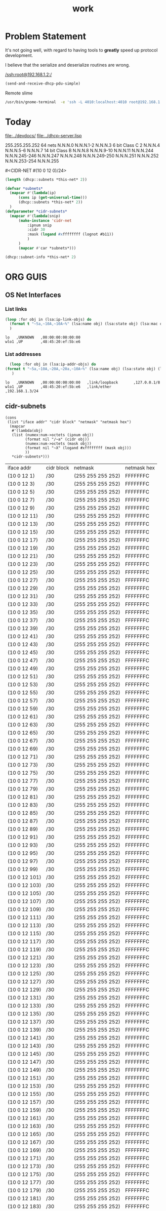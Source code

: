 #+title: work
#+startup: overview


* Problem Statement
  It's not going well, with regard to having tools to *greatly* speed
  up protocol development.  

  I believe that the serialize and deserialize routines are wrong.



[[/ssh:root@192.168.1.2:/]]



#+begin_src lisp
  (send-and-receive-dhcp-pdu-simple)
#+end_src

#+RESULTS:
: 1


  Remote slime
#+BEGIN_SRC sh
  /usr/bin/gnome-terminal  -e 'ssh -L 4010:localhost:4010 root@192.168.1.7' &
#+END_SRC

#+RESULTS:
: # Failed to parse arguments: Unknown option -L



* Today
  [[file:../devdocs/]]
  [[file:../dhcp-server.lisp]]



255.255.255.252 64 nets      N.N.N.0     N.N.N.1-2        N.N.N.3
6 bit Class C   2            N.N.N.4     N.N.N.5-6        N.N.N.7
14 bit Class B               N.N.N.8     N.N.N.9-10       N.N.N.11
                             N.N.N.244   N.N.N.245-246    N.N.N.247
                             N.N.N.248   N.N.N.249-250    N.N.N.251
                             N.N.N.252   N.N.N.253-254    N.N.N.255


#<CIDR-NET #(10 0 12 0)/24>



#+begin_src lisp
  (length (dhcp::subnets *this-net* 2))
#+end_src

#+RESULTS:
: 126

#+begin_src lisp
    (defvar *subnets* 
      (mapcar #'(lambda(ip)
		  (cons ip (get-universal-time)))
		  (dhcp::subnets *this-net* 2))
      )
    (defparameter *cidr-subnets* 
      (mapcar #'(lambda(snip)
		  (make-instance 'cidr-net
		      :ipnum snip
		      :cidr 30
		      :mask (logand #xffffffff (lognot #b11))
		      )
		  )
		  (mapcar #'car *subnets*)))
#+end_src

#+RESULTS:
: *CIDR-SUBNETS*

#+begin_src lisp
  (dhcp::subnet-info *this-net* 2)
#+end_src

#+RESULTS:
| :NUM-NETS | 126 |


* ORG GUIS

** OS Net Interfaces
*** List links
    #+begin_src lisp :results output
     (loop :for obj in (lsa:ip-link-objs) do
       (format t "~5a,~10A,~10A~%" (lsa:name obj) (lsa:state obj) (lsa:mac obj))
       )
   
    #+end_src

    #+RESULTS:
    : lo   ,UNKNOWN   ,00:00:00:00:00:00
    : wlo1 ,UP        ,48:45:20:ef:5b:e6

*** List addresses
    #+begin_src lisp :results output
      (loop :for obj in (lsa:ip-addr-objs) do
	(format t "~5a,~10A,~20A,~20a,~10A~%" (lsa:name obj) (lsa:state obj) (lsa:mac obj) (lsa:ltype obj) (lsa:addr obj))
       )   
    #+end_src

    #+RESULTS:
    : lo   ,UNKNOWN   ,00:00:00:00:00:00   ,link/loopback       ,127.0.0.1/8
    : wlo1 ,UP        ,48:45:20:ef:5b:e6   ,link/ether          ,192.168.1.3/24


** cidr-subnets
   #+begin_src lisp :result 
	 (cons
	  (list "iface addr" "cidr block" "netmask" "netmask hex")
	   (mapcar 
	    #'(lambda(obj)
		(list (numex:num->octets (ipnum obj))
		      (format nil "/~a" (cidr obj))
		      (numex:num->octets (mask obj))
		      (format nil "~X" (logand #xffffffff (mask obj)))
		      ))
	    ,*cidr-subnets*)))
   #+end_src

   #+RESULTS:
   | iface addr    | cidr block | netmask           | netmask hex |
   | (10 0 12 1)   | /30        | (255 255 255 252) | FFFFFFFC    |
   | (10 0 12 3)   | /30        | (255 255 255 252) | FFFFFFFC    |
   | (10 0 12 5)   | /30        | (255 255 255 252) | FFFFFFFC    |
   | (10 0 12 7)   | /30        | (255 255 255 252) | FFFFFFFC    |
   | (10 0 12 9)   | /30        | (255 255 255 252) | FFFFFFFC    |
   | (10 0 12 11)  | /30        | (255 255 255 252) | FFFFFFFC    |
   | (10 0 12 13)  | /30        | (255 255 255 252) | FFFFFFFC    |
   | (10 0 12 15)  | /30        | (255 255 255 252) | FFFFFFFC    |
   | (10 0 12 17)  | /30        | (255 255 255 252) | FFFFFFFC    |
   | (10 0 12 19)  | /30        | (255 255 255 252) | FFFFFFFC    |
   | (10 0 12 21)  | /30        | (255 255 255 252) | FFFFFFFC    |
   | (10 0 12 23)  | /30        | (255 255 255 252) | FFFFFFFC    |
   | (10 0 12 25)  | /30        | (255 255 255 252) | FFFFFFFC    |
   | (10 0 12 27)  | /30        | (255 255 255 252) | FFFFFFFC    |
   | (10 0 12 29)  | /30        | (255 255 255 252) | FFFFFFFC    |
   | (10 0 12 31)  | /30        | (255 255 255 252) | FFFFFFFC    |
   | (10 0 12 33)  | /30        | (255 255 255 252) | FFFFFFFC    |
   | (10 0 12 35)  | /30        | (255 255 255 252) | FFFFFFFC    |
   | (10 0 12 37)  | /30        | (255 255 255 252) | FFFFFFFC    |
   | (10 0 12 39)  | /30        | (255 255 255 252) | FFFFFFFC    |
   | (10 0 12 41)  | /30        | (255 255 255 252) | FFFFFFFC    |
   | (10 0 12 43)  | /30        | (255 255 255 252) | FFFFFFFC    |
   | (10 0 12 45)  | /30        | (255 255 255 252) | FFFFFFFC    |
   | (10 0 12 47)  | /30        | (255 255 255 252) | FFFFFFFC    |
   | (10 0 12 49)  | /30        | (255 255 255 252) | FFFFFFFC    |
   | (10 0 12 51)  | /30        | (255 255 255 252) | FFFFFFFC    |
   | (10 0 12 53)  | /30        | (255 255 255 252) | FFFFFFFC    |
   | (10 0 12 55)  | /30        | (255 255 255 252) | FFFFFFFC    |
   | (10 0 12 57)  | /30        | (255 255 255 252) | FFFFFFFC    |
   | (10 0 12 59)  | /30        | (255 255 255 252) | FFFFFFFC    |
   | (10 0 12 61)  | /30        | (255 255 255 252) | FFFFFFFC    |
   | (10 0 12 63)  | /30        | (255 255 255 252) | FFFFFFFC    |
   | (10 0 12 65)  | /30        | (255 255 255 252) | FFFFFFFC    |
   | (10 0 12 67)  | /30        | (255 255 255 252) | FFFFFFFC    |
   | (10 0 12 69)  | /30        | (255 255 255 252) | FFFFFFFC    |
   | (10 0 12 71)  | /30        | (255 255 255 252) | FFFFFFFC    |
   | (10 0 12 73)  | /30        | (255 255 255 252) | FFFFFFFC    |
   | (10 0 12 75)  | /30        | (255 255 255 252) | FFFFFFFC    |
   | (10 0 12 77)  | /30        | (255 255 255 252) | FFFFFFFC    |
   | (10 0 12 79)  | /30        | (255 255 255 252) | FFFFFFFC    |
   | (10 0 12 81)  | /30        | (255 255 255 252) | FFFFFFFC    |
   | (10 0 12 83)  | /30        | (255 255 255 252) | FFFFFFFC    |
   | (10 0 12 85)  | /30        | (255 255 255 252) | FFFFFFFC    |
   | (10 0 12 87)  | /30        | (255 255 255 252) | FFFFFFFC    |
   | (10 0 12 89)  | /30        | (255 255 255 252) | FFFFFFFC    |
   | (10 0 12 91)  | /30        | (255 255 255 252) | FFFFFFFC    |
   | (10 0 12 93)  | /30        | (255 255 255 252) | FFFFFFFC    |
   | (10 0 12 95)  | /30        | (255 255 255 252) | FFFFFFFC    |
   | (10 0 12 97)  | /30        | (255 255 255 252) | FFFFFFFC    |
   | (10 0 12 99)  | /30        | (255 255 255 252) | FFFFFFFC    |
   | (10 0 12 101) | /30        | (255 255 255 252) | FFFFFFFC    |
   | (10 0 12 103) | /30        | (255 255 255 252) | FFFFFFFC    |
   | (10 0 12 105) | /30        | (255 255 255 252) | FFFFFFFC    |
   | (10 0 12 107) | /30        | (255 255 255 252) | FFFFFFFC    |
   | (10 0 12 109) | /30        | (255 255 255 252) | FFFFFFFC    |
   | (10 0 12 111) | /30        | (255 255 255 252) | FFFFFFFC    |
   | (10 0 12 113) | /30        | (255 255 255 252) | FFFFFFFC    |
   | (10 0 12 115) | /30        | (255 255 255 252) | FFFFFFFC    |
   | (10 0 12 117) | /30        | (255 255 255 252) | FFFFFFFC    |
   | (10 0 12 119) | /30        | (255 255 255 252) | FFFFFFFC    |
   | (10 0 12 121) | /30        | (255 255 255 252) | FFFFFFFC    |
   | (10 0 12 123) | /30        | (255 255 255 252) | FFFFFFFC    |
   | (10 0 12 125) | /30        | (255 255 255 252) | FFFFFFFC    |
   | (10 0 12 127) | /30        | (255 255 255 252) | FFFFFFFC    |
   | (10 0 12 129) | /30        | (255 255 255 252) | FFFFFFFC    |
   | (10 0 12 131) | /30        | (255 255 255 252) | FFFFFFFC    |
   | (10 0 12 133) | /30        | (255 255 255 252) | FFFFFFFC    |
   | (10 0 12 135) | /30        | (255 255 255 252) | FFFFFFFC    |
   | (10 0 12 137) | /30        | (255 255 255 252) | FFFFFFFC    |
   | (10 0 12 139) | /30        | (255 255 255 252) | FFFFFFFC    |
   | (10 0 12 141) | /30        | (255 255 255 252) | FFFFFFFC    |
   | (10 0 12 143) | /30        | (255 255 255 252) | FFFFFFFC    |
   | (10 0 12 145) | /30        | (255 255 255 252) | FFFFFFFC    |
   | (10 0 12 147) | /30        | (255 255 255 252) | FFFFFFFC    |
   | (10 0 12 149) | /30        | (255 255 255 252) | FFFFFFFC    |
   | (10 0 12 151) | /30        | (255 255 255 252) | FFFFFFFC    |
   | (10 0 12 153) | /30        | (255 255 255 252) | FFFFFFFC    |
   | (10 0 12 155) | /30        | (255 255 255 252) | FFFFFFFC    |
   | (10 0 12 157) | /30        | (255 255 255 252) | FFFFFFFC    |
   | (10 0 12 159) | /30        | (255 255 255 252) | FFFFFFFC    |
   | (10 0 12 161) | /30        | (255 255 255 252) | FFFFFFFC    |
   | (10 0 12 163) | /30        | (255 255 255 252) | FFFFFFFC    |
   | (10 0 12 165) | /30        | (255 255 255 252) | FFFFFFFC    |
   | (10 0 12 167) | /30        | (255 255 255 252) | FFFFFFFC    |
   | (10 0 12 169) | /30        | (255 255 255 252) | FFFFFFFC    |
   | (10 0 12 171) | /30        | (255 255 255 252) | FFFFFFFC    |
   | (10 0 12 173) | /30        | (255 255 255 252) | FFFFFFFC    |
   | (10 0 12 175) | /30        | (255 255 255 252) | FFFFFFFC    |
   | (10 0 12 177) | /30        | (255 255 255 252) | FFFFFFFC    |
   | (10 0 12 179) | /30        | (255 255 255 252) | FFFFFFFC    |
   | (10 0 12 181) | /30        | (255 255 255 252) | FFFFFFFC    |
   | (10 0 12 183) | /30        | (255 255 255 252) | FFFFFFFC    |
   | (10 0 12 185) | /30        | (255 255 255 252) | FFFFFFFC    |
   | (10 0 12 187) | /30        | (255 255 255 252) | FFFFFFFC    |
   | (10 0 12 189) | /30        | (255 255 255 252) | FFFFFFFC    |
   | (10 0 12 191) | /30        | (255 255 255 252) | FFFFFFFC    |
   | (10 0 12 193) | /30        | (255 255 255 252) | FFFFFFFC    |
   | (10 0 12 195) | /30        | (255 255 255 252) | FFFFFFFC    |
   | (10 0 12 197) | /30        | (255 255 255 252) | FFFFFFFC    |
   | (10 0 12 199) | /30        | (255 255 255 252) | FFFFFFFC    |
   | (10 0 12 201) | /30        | (255 255 255 252) | FFFFFFFC    |
   | (10 0 12 203) | /30        | (255 255 255 252) | FFFFFFFC    |
   | (10 0 12 205) | /30        | (255 255 255 252) | FFFFFFFC    |
   | (10 0 12 207) | /30        | (255 255 255 252) | FFFFFFFC    |
   | (10 0 12 209) | /30        | (255 255 255 252) | FFFFFFFC    |
   | (10 0 12 211) | /30        | (255 255 255 252) | FFFFFFFC    |
   | (10 0 12 213) | /30        | (255 255 255 252) | FFFFFFFC    |
   | (10 0 12 215) | /30        | (255 255 255 252) | FFFFFFFC    |
   | (10 0 12 217) | /30        | (255 255 255 252) | FFFFFFFC    |
   | (10 0 12 219) | /30        | (255 255 255 252) | FFFFFFFC    |
   | (10 0 12 221) | /30        | (255 255 255 252) | FFFFFFFC    |
   | (10 0 12 223) | /30        | (255 255 255 252) | FFFFFFFC    |
   | (10 0 12 225) | /30        | (255 255 255 252) | FFFFFFFC    |
   | (10 0 12 227) | /30        | (255 255 255 252) | FFFFFFFC    |
   | (10 0 12 229) | /30        | (255 255 255 252) | FFFFFFFC    |
   | (10 0 12 231) | /30        | (255 255 255 252) | FFFFFFFC    |
   | (10 0 12 233) | /30        | (255 255 255 252) | FFFFFFFC    |
   | (10 0 12 235) | /30        | (255 255 255 252) | FFFFFFFC    |
   | (10 0 12 237) | /30        | (255 255 255 252) | FFFFFFFC    |
   | (10 0 12 239) | /30        | (255 255 255 252) | FFFFFFFC    |
   | (10 0 12 241) | /30        | (255 255 255 252) | FFFFFFFC    |
   | (10 0 12 243) | /30        | (255 255 255 252) | FFFFFFFC    |
   | (10 0 12 245) | /30        | (255 255 255 252) | FFFFFFFC    |
   | (10 0 12 247) | /30        | (255 255 255 252) | FFFFFFFC    |
   | (10 0 12 249) | /30        | (255 255 255 252) | FFFFFFFC    |
   | (10 0 12 251) | /30        | (255 255 255 252) | FFFFFFFC    |




** dhcp testing
   #+begin_src lisp
   (ip-allocated? *this-net*  (+ 1 (car *dhcp-nets*)))
   #+end_src

   #+RESULTS:
   : #<DHCP-ADDRESS #(), 10.  0.  0.  1,4141,NIL>
